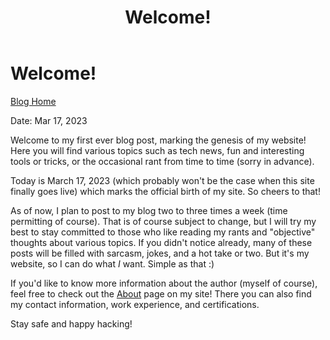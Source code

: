 #+TITLE: Welcome!
#+OPTIONS: title:nil

#+BEGIN_EXPORT html
<div class="navigation">
  <div class="logo">
    <img src="images/IMG_5575.png" width="auto" height="150px" alt="Tylerdback Coding"/>
  </div>
  <div class="Menu">
    <h1> Welcome! </h1>
    <div class="button">
      <a href="blog.html">Blog Home</a>
    </div>
  </div>
</div>
#+END_EXPORT

Date: Mar 17, 2023

Welcome to my first ever blog post, marking the genesis of my website! Here you will find various topics such as tech news, fun and interesting tools or tricks, or the occasional rant from time to time (sorry in advance).

Today is March 17, 2023 (which probably won't be the case when this site finally goes live) which marks the official birth of my site. So cheers to that!

As of now, I plan to post to my blog two to three times a week (time permitting of course). That is of course subject to change, but I will try my best to stay committed to those who like reading my rants and "objective" thoughts about various topics. If you didn't notice already, many of these posts will be filled with sarcasm, jokes, and a hot take or two. But it's my website, so I can do what /I/ want. Simple as that :)

If you'd like to know more information about the author (myself of course), feel free to check out the [[../about/about.org][About]] page on my site! There you can also find my contact information, work experience, and certifications.

Stay safe and happy hacking!
